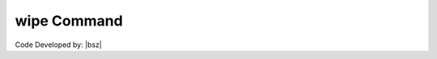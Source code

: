 .. _wipe:

wipe Command
************

.. function:: wipe

   This command is used to clear all defined |opr| objects, the recorders, and any analysis objects.
   
   wipe command is used to start over without having to exit and restart the software. This is useful for example if you want to change the model one or multiple parameters inside loops (In each loop a new parameter will be used)! It causes all elements, outflow and dispersion models to be removed. In addition it deletes all recorders, analysis objects and all material objects created. 
   
   .. admonition:: Example:
   
      The following demonstrates the use of the wipe command.
   
      **Python Code**
   
      .. code-block:: python
      
        import opensrane as opr
      
        opr.Misc.wipe()
   
      This command also can be call directly as shown in the following.
      
      .. code-block:: python
      
        import opensrane as opr
      
        opr.wipe()
	 
Code Developed by: |bsz|